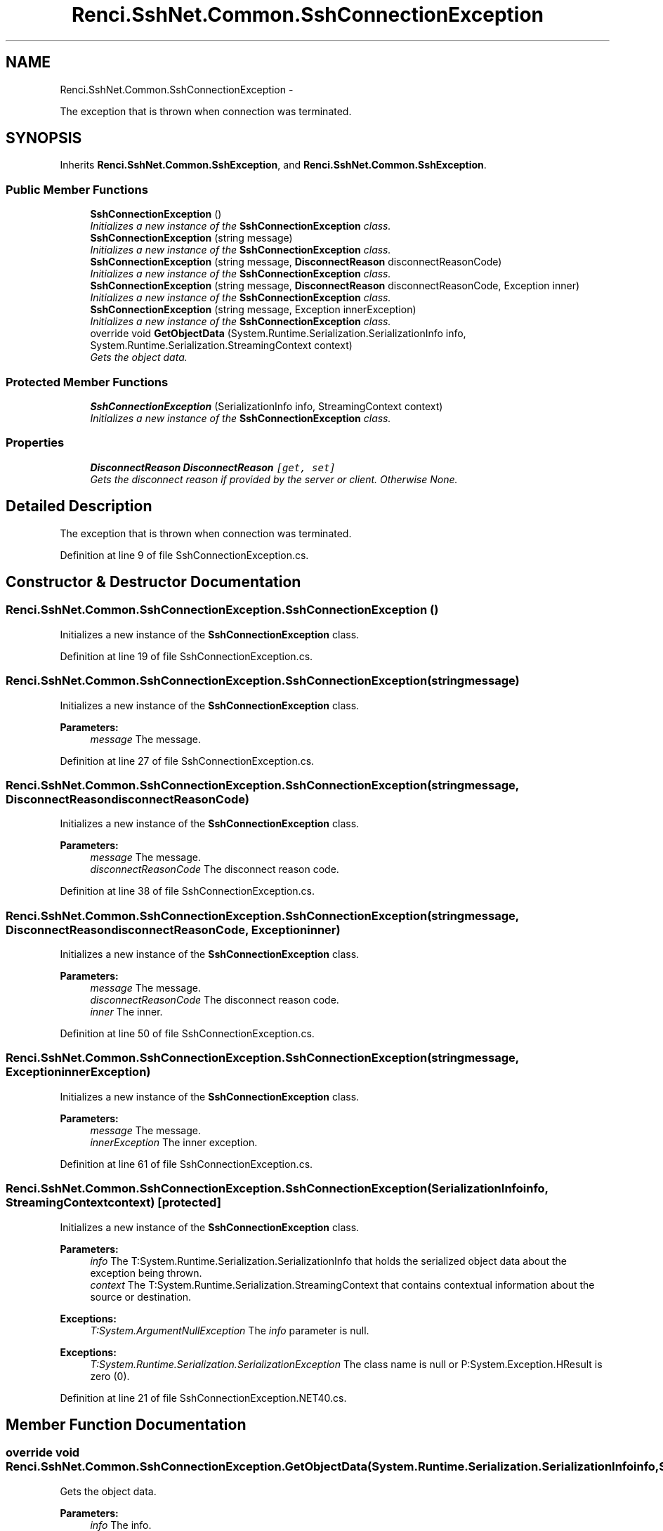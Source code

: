 .TH "Renci.SshNet.Common.SshConnectionException" 3 "Fri Jul 5 2013" "Version 1.0" "HSA.InfoSys" \" -*- nroff -*-
.ad l
.nh
.SH NAME
Renci.SshNet.Common.SshConnectionException \- 
.PP
The exception that is thrown when connection was terminated\&.  

.SH SYNOPSIS
.br
.PP
.PP
Inherits \fBRenci\&.SshNet\&.Common\&.SshException\fP, and \fBRenci\&.SshNet\&.Common\&.SshException\fP\&.
.SS "Public Member Functions"

.in +1c
.ti -1c
.RI "\fBSshConnectionException\fP ()"
.br
.RI "\fIInitializes a new instance of the \fBSshConnectionException\fP class\&. \fP"
.ti -1c
.RI "\fBSshConnectionException\fP (string message)"
.br
.RI "\fIInitializes a new instance of the \fBSshConnectionException\fP class\&. \fP"
.ti -1c
.RI "\fBSshConnectionException\fP (string message, \fBDisconnectReason\fP disconnectReasonCode)"
.br
.RI "\fIInitializes a new instance of the \fBSshConnectionException\fP class\&. \fP"
.ti -1c
.RI "\fBSshConnectionException\fP (string message, \fBDisconnectReason\fP disconnectReasonCode, Exception inner)"
.br
.RI "\fIInitializes a new instance of the \fBSshConnectionException\fP class\&. \fP"
.ti -1c
.RI "\fBSshConnectionException\fP (string message, Exception innerException)"
.br
.RI "\fIInitializes a new instance of the \fBSshConnectionException\fP class\&. \fP"
.ti -1c
.RI "override void \fBGetObjectData\fP (System\&.Runtime\&.Serialization\&.SerializationInfo info, System\&.Runtime\&.Serialization\&.StreamingContext context)"
.br
.RI "\fIGets the object data\&. \fP"
.in -1c
.SS "Protected Member Functions"

.in +1c
.ti -1c
.RI "\fBSshConnectionException\fP (SerializationInfo info, StreamingContext context)"
.br
.RI "\fIInitializes a new instance of the \fBSshConnectionException\fP class\&. \fP"
.in -1c
.SS "Properties"

.in +1c
.ti -1c
.RI "\fBDisconnectReason\fP \fBDisconnectReason\fP\fC [get, set]\fP"
.br
.RI "\fIGets the disconnect reason if provided by the server or client\&. Otherwise None\&. \fP"
.in -1c
.SH "Detailed Description"
.PP 
The exception that is thrown when connection was terminated\&. 


.PP
Definition at line 9 of file SshConnectionException\&.cs\&.
.SH "Constructor & Destructor Documentation"
.PP 
.SS "Renci\&.SshNet\&.Common\&.SshConnectionException\&.SshConnectionException ()"

.PP
Initializes a new instance of the \fBSshConnectionException\fP class\&. 
.PP
Definition at line 19 of file SshConnectionException\&.cs\&.
.SS "Renci\&.SshNet\&.Common\&.SshConnectionException\&.SshConnectionException (stringmessage)"

.PP
Initializes a new instance of the \fBSshConnectionException\fP class\&. 
.PP
\fBParameters:\fP
.RS 4
\fImessage\fP The message\&.
.RE
.PP

.PP
Definition at line 27 of file SshConnectionException\&.cs\&.
.SS "Renci\&.SshNet\&.Common\&.SshConnectionException\&.SshConnectionException (stringmessage, \fBDisconnectReason\fPdisconnectReasonCode)"

.PP
Initializes a new instance of the \fBSshConnectionException\fP class\&. 
.PP
\fBParameters:\fP
.RS 4
\fImessage\fP The message\&.
.br
\fIdisconnectReasonCode\fP The disconnect reason code\&.
.RE
.PP

.PP
Definition at line 38 of file SshConnectionException\&.cs\&.
.SS "Renci\&.SshNet\&.Common\&.SshConnectionException\&.SshConnectionException (stringmessage, \fBDisconnectReason\fPdisconnectReasonCode, Exceptioninner)"

.PP
Initializes a new instance of the \fBSshConnectionException\fP class\&. 
.PP
\fBParameters:\fP
.RS 4
\fImessage\fP The message\&.
.br
\fIdisconnectReasonCode\fP The disconnect reason code\&.
.br
\fIinner\fP The inner\&.
.RE
.PP

.PP
Definition at line 50 of file SshConnectionException\&.cs\&.
.SS "Renci\&.SshNet\&.Common\&.SshConnectionException\&.SshConnectionException (stringmessage, ExceptioninnerException)"

.PP
Initializes a new instance of the \fBSshConnectionException\fP class\&. 
.PP
\fBParameters:\fP
.RS 4
\fImessage\fP The message\&.
.br
\fIinnerException\fP The inner exception\&.
.RE
.PP

.PP
Definition at line 61 of file SshConnectionException\&.cs\&.
.SS "Renci\&.SshNet\&.Common\&.SshConnectionException\&.SshConnectionException (SerializationInfoinfo, StreamingContextcontext)\fC [protected]\fP"

.PP
Initializes a new instance of the \fBSshConnectionException\fP class\&. 
.PP
\fBParameters:\fP
.RS 4
\fIinfo\fP The T:System\&.Runtime\&.Serialization\&.SerializationInfo that holds the serialized object data about the exception being thrown\&.
.br
\fIcontext\fP The T:System\&.Runtime\&.Serialization\&.StreamingContext that contains contextual information about the source or destination\&.
.RE
.PP
\fBExceptions:\fP
.RS 4
\fIT:System\&.ArgumentNullException\fP The \fIinfo\fP  parameter is null\&. 
.RE
.PP
.PP
\fBExceptions:\fP
.RS 4
\fIT:System\&.Runtime\&.Serialization\&.SerializationException\fP The class name is null or P:System\&.Exception\&.HResult is zero (0)\&. 
.RE
.PP

.PP
Definition at line 21 of file SshConnectionException\&.NET40\&.cs\&.
.SH "Member Function Documentation"
.PP 
.SS "override void Renci\&.SshNet\&.Common\&.SshConnectionException\&.GetObjectData (System\&.Runtime\&.Serialization\&.SerializationInfoinfo, System\&.Runtime\&.Serialization\&.StreamingContextcontext)"

.PP
Gets the object data\&. 
.PP
\fBParameters:\fP
.RS 4
\fIinfo\fP The info\&.
.br
\fIcontext\fP The context\&.
.RE
.PP

.PP
Definition at line 31 of file SshConnectionException\&.NET40\&.cs\&.
.SH "Property Documentation"
.PP 
.SS "\fBDisconnectReason\fP Renci\&.SshNet\&.Common\&.SshConnectionException\&.DisconnectReason\fC [get]\fP, \fC [set]\fP"

.PP
Gets the disconnect reason if provided by the server or client\&. Otherwise None\&. 
.PP
Definition at line 14 of file SshConnectionException\&.cs\&.

.SH "Author"
.PP 
Generated automatically by Doxygen for HSA\&.InfoSys from the source code\&.
